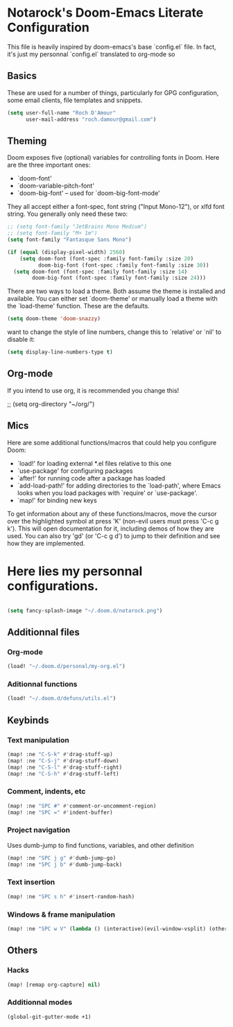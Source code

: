 * Notarock's Doom-Emacs Literate Configuration

This file is heavily inspired by doom-emacs's base `config.el` file. In fact,
it's just my personnal `config.el` translated to org-mode so

** Basics
These are used for a number of things, particularly for GPG configuration,
some email clients, file templates and snippets.

#+BEGIN_SRC emacs-lisp
(setq user-full-name "Roch D'Amour"
      user-mail-address "roch.damour@gmail.com")
#+END_SRC

** Theming
Doom exposes five (optional) variables for controlling fonts in Doom. Here
are the three important ones:

+ `doom-font'
+ `doom-variable-pitch-font'
+ `doom-big-font' -- used for `doom-big-font-mode'

They all accept either a font-spec, font string ("Input Mono-12"), or xlfd
font string. You generally only need these two:
#+BEGIN_SRC emacs-lisp
;; (setq font-family "JetBrains Mono Medium")
;; (setq font-family "M+ 1m")
(setq font-family "Fantasque Sans Mono")

(if (equal (display-pixel-width) 2560)
    (setq doom-font (font-spec :family font-family :size 20)
          doom-big-font (font-spec :family font-family :size 30))
  (setq doom-font (font-spec :family font-family :size 14)
        doom-big-font (font-spec :family font-family :size 24)))
#+END_SRC

There are two ways to load a theme. Both assume the theme is installed and
available. You can either set `doom-theme' or manually load a theme with the
`load-theme' function. These are the defaults.
#+BEGIN_SRC emacs-lisp
(setq doom-theme 'doom-snazzy)
#+END_SRC

 want to change the style of line numbers, change this to `relative' or
`nil' to disable it:
#+BEGIN_SRC emacs-lisp
(setq display-line-numbers-type t)
#+END_SRC

** Org-mode
If you intend to use org, it is recommended you change this!

#+begin_emacs-lisp
;; (setq org-directory "~/org/")
#+end_emacs-lisp
** Mics
Here are some additional functions/macros that could help you configure Doom:

- `load!' for loading external *.el files relative to this one
- `use-package' for configuring packages
- `after!' for running code after a package has loaded
- `add-load-path!' for adding directories to the `load-path', where Emacs
  looks when you load packages with `require' or `use-package'.
- `map!' for binding new keys

To get information about any of these functions/macros, move the cursor over
the highlighted symbol at press 'K' (non-evil users must press 'C-c g k').
This will open documentation for it, including demos of how they are used.
You can also try 'gd' (or 'C-c g d') to jump to their definition and see how
they are implemented.

* Here lies my personnal configurations.
#+BEGIN_SRC emacs-lisp

(setq fancy-splash-image "~/.doom.d/notarock.png")

#+END_SRC

** Additionnal files
*** Org-mode
#+BEGIN_SRC emacs-lisp
(load! "~/.doom.d/personal/my-org.el")
#+END_SRC
*** Aditionnal functions
#+BEGIN_SRC emacs-lisp
(load! "~/.doom.d/defuns/utils.el")
#+END_SRC

** Keybinds
*** Text manipulation
#+BEGIN_SRC emacs-lisp
(map! :ne "C-S-k" #'drag-stuff-up)
(map! :ne "C-S-j" #'drag-stuff-down)
(map! :ne "C-S-l" #'drag-stuff-right)
(map! :ne "C-S-h" #'drag-stuff-left)
#+END_SRC
*** Comment, indents, etc
#+BEGIN_SRC emacs-lisp
(map! :ne "SPC #" #'comment-or-uncomment-region)
(map! :ne "SPC =" #'indent-buffer)
#+END_SRC
*** Project navigation
Uses dumb-jump to find functions, variables, and other definition
#+BEGIN_SRC emacs-lisp
(map! :ne "SPC j g" #'dumb-jump-go)
(map! :ne "SPC j b" #'dumb-jump-back)
#+END_SRC
*** Text insertion
#+BEGIN_SRC emacs-lisp
(map! :ne "SPC s h" #'insert-random-hash)
#+END_SRC

*** Windows & frame manipulation
#+BEGIN_SRC emacs-lisp
(map! :ne "SPC w V" (lambda () (interactive)(evil-window-vsplit) (other-window 1)))
#+END_SRC

** Others
*** Hacks
#+BEGIN_SRC emacs-lisp
(map! [remap org-capture] nil)
#+END_SRC
*** Additionnal modes
#+BEGIN_SRC emacs-lisp
(global-git-gutter-mode +1)
#+END_SRC
